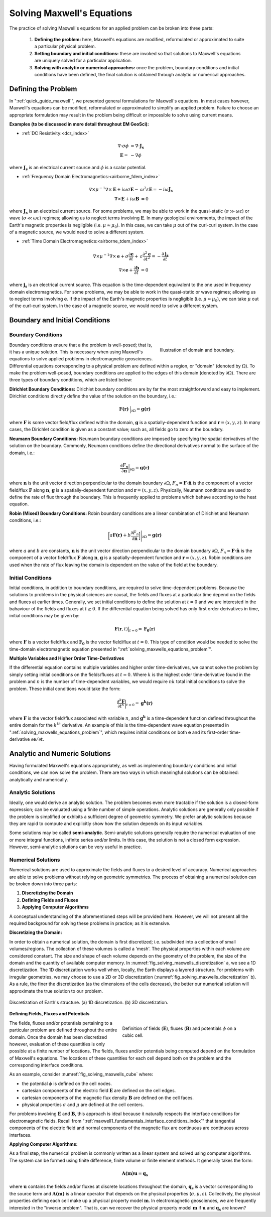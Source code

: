 .. _solving_maxwells_equations:

Solving Maxwell's Equations
===========================

.. purpose::

    Here, we provide a general overview on how to solve Maxwell's equations in practice. The approaches used to solve specific problems are covered later in EM GeoSci.


The practice of solving Maxwell's equations for an applied problem can be broken into three parts:

    1) **Defining the problem:** here, Maxwell's equations are modified, reformulated or approximated to suite a particular physical problem.
    2) **Setting boundary and initial conditions:** these are invoked so that solutions to Maxwell's equations are uniquely solved for a particular application.
    3) **Solving with analytic or numerical approaches:** once the problem, boundary conditions and initial conditions have been defined, the final solution is obtained through analytic or numerical approaches.

.. _solving_maxwells_equations_problem:

Defining the Problem
--------------------

In ":ref:`quick_guide_maxwell`", we presented general formulations for Maxwell's equations. In most cases however, Maxwell's equations can be modified, reformulated or approximated to simplify an applied problem. Failure to choose an appropriate formulation may result in the problem being difficult or impossible to solve using current means. 

**Examples (to be discussed in more detail throughout EM GeoSci):**

- :ref:`DC Resistivity:<dcr_index>`

.. math::
	\begin{align}
	\nabla \cdot \sigma \phi &= \nabla \cdot \mathbf{J_s}\\
	\mathbf{E} =& - \nabla \phi
	\end{align}

where :math:`\mathbf{J_s}` is an electrical current source and :math:`\phi` is a scalar potential.

- :ref:`Frequency Domain Electromagnetics:<airborne_fdem_index>`

.. math::
	\begin{align}
	\nabla\times \mu^{-1} \nabla\times\mathbf{E} + i\omega \sigma \mathbf{E} -& \omega^2 \varepsilon \mathbf{E} = - i\omega \mathbf{J_s}\\
	\nabla\times\mathbf{E} + i\omega \mathbf{B} &= 0
	\end{align}

where :math:`\mathbf{J_s}` is an electrical current source. For some problems, we may be able to work in the quasi-static (:math:`\sigma \gg \omega \varepsilon`) or wave (:math:`\sigma \ll \omega \varepsilon`) regimes; allowing us to neglect terms involving :math:`\mathbf{E}`. In many geological environments, the impact of the Earth's magnetic properties is negligible (i.e. :math:`\mu\approx \mu_0`). In this case, we can take :math:`\mu` out of the curl-curl system. In the case of a magnetic source, we would need to solve a different system.

- :ref:`Time Domain Electromagnetics:<airborne_tdem_index>`

.. math::
	\begin{align}
	\nabla\times \mu^{-1} \nabla\times\mathbf{e} + \sigma \frac{\partial \mathbf{e}}{\partial t} +& \varepsilon \frac{\partial^2 \mathbf{e}}{\partial t^2}= - \frac{\partial \mathbf{j_s}}{\partial t}\\
	\nabla\times\mathbf{e} + \frac{\partial \mathbf{b}}{\partial t} &= 0
	\end{align}

where :math:`\mathbf{j_s}` is an electrical current source. This equation is the time-dependent equivalent to the one used in frequency domain electromagnetics. For some problems, we may be able to work in the quasi-static or wave regimes; allowing us to neglect terms involving :math:`\mathbf{e}`. If the impact of the Earth's magnetic properties is negligible (i.e. :math:`\mu\approx \mu_0`), we can take :math:`\mu` out of the curl-curl system. In the case of a magnetic source, we would need to solve a different system.


Boundary and Initial Conditions
-------------------------------

Boundary Conditions
^^^^^^^^^^^^^^^^^^^

.. figure:: images/domain.png
		:align: right
		:figwidth: 35%
		:name: fig_solving_maxwells_domain

		Illustration of domain and boundary.

Boundary conditions ensure that a the problem is well-posed; that is, it has a unique solution. This is necessary when using Maxwell's equations to solve applied problems in electromagnetic geosciences. Differential equations corresponding to a physical problem are defined within a region, or "domain" (denoted by :math:`\Omega`). To make the problem well-posed, boundary conditions are applied to the edges of this domain (denoted by :math:`\partial \Omega`). There are three types of boundary conditions, which are listed below:

**Dirichlet Boundary Conditions:** Dirichlet boundary conditions are by far the most straightforward and easy to implement. Dirichlet conditions directly define the value of the solution on the boundary, i.e.:

.. math::
	 \mathbf{F(r)} \, \Big |_{\partial \Omega} = \mathbf{g(r)}

where :math:`\mathbf{F}` is some vector field/flux defined within the domain, :math:`\mathbf{g}` is a spatially-dependent function and :math:`\mathbf{r} = (x,y,z)`. In many cases, the Dirichlet condition is given as a constant value; such as, all fields go to zero at the boundary.

**Neumann Boundary Conditions:** Neumann boundary conditions are imposed by specifying the spatial derivatives of the solution on the boundary. Commonly, Neumann conditions define the directional derivatives normal to the surface of the domain, i.e.:

.. math::
	\frac{\partial F_n}{\partial \mathbf{n}} \bigg |_{\partial \Omega} = \mathbf{g(r)}

where :math:`\mathbf{n}` is the unit vector direction perpendicular to the domain boundary :math:`\partial \Omega`, :math:`F_n = \mathbf{F \cdot \hat n}\;` is the component of a vector field/flux :math:`\mathbf{F}` along :math:`\mathbf{n}`, :math:`\mathbf{g}` is a spatially-dependent function and :math:`\mathbf{r} = (x,y,z)`. Physically, Neumann conditions are used to define the rate of flux through the boundary. This is frequently applied to problems which behave according to the heat equation.

**Robin (Mixed) Boundary Conditions:** Robin boundary conditions are a linear combination of Dirichlet and Neumann conditions, i.e.:

.. math::
	\bigg [ a\mathbf{F(r)} + b\frac{\partial F_n}{\partial \mathbf{n}} \bigg ] \Bigg |_{\partial \Omega} = \mathbf{g(r)}

where :math:`a` and :math:`b` are constants, :math:`\mathbf{n}` is the unit vector direction perpendicular to the domain boundary :math:`\partial \Omega`, :math:`F_n = \mathbf{F \cdot \hat n}\;` is the component of a vector field/flux :math:`\mathbf{F}` along :math:`\mathbf{n}`, :math:`\mathbf{g}` is a spatially-dependent function and :math:`\mathbf{r} = (x,y,z)`. Robin conditions are used when the rate of flux leaving the domain is dependent on the value of the field at the boundary.

Initial Conditions
^^^^^^^^^^^^^^^^^^

Initial conditions, in addition to boundary conditions, are required to solve time-dependent problems. Because the solutions to problems in the physical sciences are causal, the fields and fluxes at a particular time depend on the fields and fluxes at earlier times. Generally, we set initial conditions to define the solution at :math:`t=0` and we are interested in the bahaviour of the fields and fluxes at :math:`t\geq 0`. If the differential equation being solved has only first order derivatives in time, initial conditions may be given by:

.. math::
	\mathbf{F}(\mathbf{r},t) \big |_{t=0} = \mathbf{F_0}(\mathbf{r})

where :math:`\mathbf{F}` is a vector field/flux and :math:`\mathbf{F_0}` is the vector field/flux at :math:`t=0`. This type of condition would be needed to solve the time-domain electromagnetic equation presented in ":ref:`solving_maxwells_equations_problem`".

**Multiple Variables and Higher Order Time-Derivatives** 

If the differential equation contains multiple variables and higher order time-derivatives, we cannot solve the problem by simply setting initial conditions on the fields/fluxes at :math:`t=0`. Where :math:`k` is the highest order time-derivative found in the problem and :math:`n` is the number of time-dependent variables, we would require :math:`nk` total initial conditions to solve the problem. These initial conditions would take the form:

.. math::
	\frac{\partial^k \mathbf{F}}{\partial t^k} \bigg |_{t=0} = \mathbf{g^k(r)}

where :math:`\mathbf{F}` is the vector field/flux associated with variable :math:`n`, and :math:`\mathbf{g^k}` is a time-dependent function defined throughout the entire domain for the :math:`k^{th}` derivative. An example of this is the time-dependent wave equation presented in ":ref:`solving_maxwells_equations_problem`", which requires initial conditions on both :math:`\mathbf{e}` and its first-order time-derivative :math:`\partial \mathbf{e}/\partial t`.


Analytic and Numeric Solutions
------------------------------

Having formulated Maxwell's equations appropriately, as well as implementing boundary conditions and initial conditions, we can now solve the problem. There are two ways in which meaningful solutions can be obtained: analytically and numerically.

Analytic Solutions
^^^^^^^^^^^^^^^^^^

Ideally, one would derive an analytic solution. The problem becomes even more tractable if the solution is a closed-form expression; can be evaluated using a finite number of simple operations. Analytic solutions are generally only possible if the problem is simplified or exhibits a sufficient degree of geometric symmetry. We prefer analytic solutions because they are rapid to compute and explicitly show how the solution depends on its input variables.

Some solutions may be called **semi-analytic**. Semi-analytic solutions generally require the numerical evaluation of one or more integral functions, infinite series and/or limits. In this case, the solution is not a closed form expression. However, semi-analytic solutions can be very useful in practice.

Numerical Solutions
^^^^^^^^^^^^^^^^^^^

Numerical solutions are used to approximate the fields and fluxes to a desired level of accuracy. Numerical approaches are able to solve problems without relying on geometric symmetries. The process of obtaining a numerical solution can be broken down into three parts:

1) **Discretizing the Domain**
2) **Defining Fields and Fluxes**
3) **Applying Computer Algorithms**

A conceptual understanding of the aforementioned steps will be provided here. However, we will not present all the required background for solving these problems in practice; as it is extensive.

**Discretizing the Domain:**

In order to obtain a numerical solution, the domain is first discretized; i.e. subdivided into a collection of small volumes/regions. The collection of these volumes is called a 'mesh'. The physical properties within each volume are considered constant. The size and shape of each volume depends on the geometry of the problem, the size of the domain and the quantity of available computer memory. In :numref:`fig_solving_maxwells_discretization` a, we see a 1D discretization. The 1D discretization works well when, locally, the Earth displays a layered structure. For problems with irregular geometries, we may choose to use a 2D or 3D discretization (:numref:`fig_solving_maxwells_discretization` b). As a rule, the finer the discretization (as the dimensions of the cells decrease), the better our numerical solution will approximate the true solution to our problem.

.. figure:: images/discretization.png
		:align: center
		:figwidth: 100%
		:name: fig_solving_maxwells_discretization

		Discretization of Earth's structure. (a) 1D discretization. (b) 3D discretization.

**Defining Fields, Fluxes and Potentials**

.. figure:: images/Yee-cube-w-b.png
	:align: right
	:figwidth: 50%
	:name: fig_solving_maxwells_cube
	
	Definition of fields (:math:`\mathbf{E}`), fluxes (:math:`\mathbf{B}`) and potentials :math:`\phi` on a cubic cell.

The fields, fluxes and/or potentials pertaining to a particular problem are defined throughout the entire domain. Once the domain has been discretized however, evaluation of these quantities is only possible at a finite number of locations. The fields, fluxes and/or potentials being computed depend on the formulation of Maxwell's equations. The locations of these quantities for each cell depend both on the problem and the corresponding interface conditions. 

As an example, consider :numref:`fig_solving_maxwells_cube` where:

- the potential :math:`\phi` is defined on the cell nodes.
- cartesian components of the electric field :math:`\mathbf{E}` are defined on the cell edges.
- cartesian components of the magnetic flux density :math:`\mathbf{B}` are defined on the cell faces.
- physical properties :math:`\sigma` and :math:`\mu` are defined at the cell centers.

For problems involving :math:`\mathbf{E}` and :math:`\mathbf{B}`, this approach is ideal because it naturally respects the interface conditions for electromagnetic fields. Recall from ":ref:`maxwell1_fundamentals_interface_conditions_index`" that tangential components of the electric field and normal components of the magnetic flux are continuous are continuous across interfaces.

**Applying Computer Algorithms:**

As a final step, the numerical problem is commonly written as a linear system and solved using computer algorithms. The system can be formed using finite difference, finite volume or finite element methods. It generally takes the form:

.. math::
	\mathbf{A(m)u=q_s}

where :math:`\mathbf{u}` contains the fields and/or fluxes at discrete locations throughout the domain, :math:`\mathbf{q_s}` is a vector corresponding to the source term and :math:`\mathbf{A(m)}` is a linear operator that depends on the physical properties (:math:`\sigma,\mu,\varepsilon`). Collectively, the physical properties defining each cell make up a physical property model :math:`\mathbf{m}`. In electromagnetic geosciences, we are frequently interested in the "inverse problem". That is, can we recover the physical property model :math:`\mathbf{m}` if :math:`\mathbf{u}` and :math:`\mathbf{q_s}` are known?




.. **aka: A (very) brief introduction to solving Maxwell's equations on a computer**

.. Maxwell's equations can only be solved exactly for a few special cases where
.. the conductivity model (and possibly the source-receiver geometry) has some
.. special structure and symmetry. To model an arbitrary geophysical survey over
.. an earth with topography and arbitrary conductivity, approximate methods that
.. can be implemented in a computer are required. These methods are known as
.. discretizations of Maxwell's equations because they break the earth into a set
.. of discrete volumes, or cells, with the physical properties held constant in
.. each cell.

.. It is possible to construct a discretization based on either the integral or
.. differential form of Maxwell's equations in the time and frequency domains.
.. For simplicity, we will restrict this discussion to discretizations of the
.. differential form of Maxwell's equations in the frequency domain.

.. Discrete approximations of Maxwell's equations used in geophysical prospecting
.. fall into three general categories based on the complexity of earth model they
.. can represent. The simplest discretizations assume that conductivity varies
.. only with depth but not laterally. The subsurface can then be divided into a
.. set of flat layers, with physical properties constant in each layer.

.. One may model a much larger class of geoelectric structures by assuming that
.. conductivity may vary with depth and in one lateral direction. This is known
.. as 2D modelling and requires dividing a two-dimensional (2D) section of the
.. earth into a set of discrete polygons, usually rectangles or triangles. This
.. provides a compromise between the computational difficulty of full three-
.. dimensional (3D) modelling and the limitations of 1D modelling. Of course, to
.. model the most complex terrain and conductivity variation, 3D modelling is
.. required. In 3D modelling the earth is divided into a set of discrete volumes,
.. usually cuboids or tetrahedra, with physical properties constant in each cell.
.. These three types of earth models, with their increasing complexity, are
.. illustrated in figure 1.

.. .. figure:: ../../images/1-2-3.png

..   Visualization of 1D, 2D, and 3D discretizations.

.. 1D modelling methods write the electric and magnetic fields due to a source
.. above a layered earth in terms of `Hankel transform
.. <https://en.wikipedia.org/wiki/Hankel_transform>`_ integrals that are
.. evaluated approximately. Two and three dimensional frequency domain
.. discretizations transform Maxwell's equations into a system of linear
.. algebraic equations for the electric field or magnetic flux density at
.. discrete points in space, at a single frequency. In all these methods there is
.. a tradeoff between solution accuracy and computational complexity. A finer
.. mesh will lead to a more accurate solution but also to a larger linear system
.. that must be solved to compute the fields or fluxes.

.. Now let us restrict our attention to three dimensions. There are several ways
.. to discretize Maxwell's equations in 3D, including finite difference, finite
.. element and finite volume approaches. Here we consider a mimetic finite volume
.. approach applied to a uniform grid. For a full description see chapters 3 and
.. 4 of :cite:`haber2014`. Consider Faraday's law and the quasi-static Ampere's law in the
.. frequency domain

.. .. math::
..   \boldsymbol{\nabla\times}\mathbf{E} = -i\omega\mathbf{B}
..   :label: FaradayAnal

.. .. math::
..   \boldsymbol{\nabla\times}\mu^{-1}\mathbf{B} - \sigma\mathbf{E} = \mathbf{J}_s,
..   :label: AmpereAnal

.. where :math:`\mathbf{J}_s` is the source current density and currents flowing
.. in the ground are represented using Ohm's law,
.. :math:`\mathbf{J}_{\text{ground}} = \sigma\mathbf{E}`. Almost all
.. discretizations of Maxwell's equations used in geophysical prospecting apply
.. the quasi-static approximation, meaning that they ignore the electric
.. displacement term :math:`-i\omega\mathbf{D}` in :ref:`Ampere's law
.. <ampere_maxwell>`. In broad terms, ignoring displacement is justified when the
.. area of interest is smaller than the source wavelength. See :cite:`ward1988` for more
.. information.

.. We divide the earth into a grid of cubic cells. The edges of the grid are
.. aligned with the axes of a cartesian coordinate system, as shown in figure 12.
.. The x-directed component of the electric field is discretely represented by
.. it's values at the centre of cell edges that point in the x-direction. The y
.. and z components of the electric field are similarly represented at the
.. centres of the y and z-directed cell edges. In the parlance of partial
.. differential equations, we say that :math:`\mathbf{E}` is discretized on the
.. cell edges. The magnetic flux density :math:`\mathbf{b}` is discretized at the
.. centres of cell faces. When electrical potential is considered (in
.. electrostatic problems) it is discretized at cell corners, called the mesh
.. nodes.

.. .. figure:: ../../images/Yee-cube-w-b.png

..   Cubic cell with :math:`\mathbf{E}` discretized onto cell edges,
..   :math:`\mathbf{b}` onto cell faces, and physical properties onto cell
..   centres. Electrical potential :math:`\phi` is discretized onto the mesh
..   nodes.

.. By constructing discrete approximations to the differential operators in
.. equations :eq:`FaradayAnal` and :eq:`AmpereAnal`, we can construct a system of
.. equations to solve for the electric field at the cell edges and/or the
.. magnetic flux at cell faces. The discrete versions of equations are
.. :eq:`FaradayAnal` and :eq:`AmpereAnal`

.. .. math::
..   \mathbf{C} \tilde{\mathbf{E}} -i\omega\tilde{\mathbf{B}} = 0
..   :label: FarDiscrete

.. .. math::
..   \mathbf{C}^T \mathbf{M}_{\mu^{-1}}^f \tilde{\mathbf{B}} - \mathbf{M}_{\sigma}^e\tilde{\mathbf{E}} = \tilde{\mathbf{s}},
..   :label: AmpDiscrete

.. where:

.. - :math:`\mathbf{C}` is the discrete curl operator (all discrete operators are sparse matrices)
.. - :math:`\mathbf{M}_{\sigma}^e` contains information on the discrete conductivity
.. - :math:`\mathbf{M}_{\mu}^f` contains information on the discrete magnetic permeability
.. - :math:`\tilde{\mathbf{E}}` is a vector containing the approximate electric field at each cell edge
.. - :math:`\tilde{\mathbf{B}}` is a vector containing the approximate magnetic flux at each cell face.
.. - :math:`\tilde{\mathbf{s}}` is a vector containing an approximation of the source discretized onto the cell edges.

.. We can now combine equations :eq:`FarDiscrete` and :eq:`AmpDiscrete` and use
.. the methods of sparse linear algebra to solve a large system of equations to
.. determine :math:`\tilde{\mathbf{e}}` and :math:`\tilde{\mathbf{b}}`
.. simultaneously. We can also combine the two equations to form two smaller
.. systems of equations to solve for :math:`\tilde{\mathbf{e}}` and
.. :math:`\tilde{\mathbf{b}}` independently.








